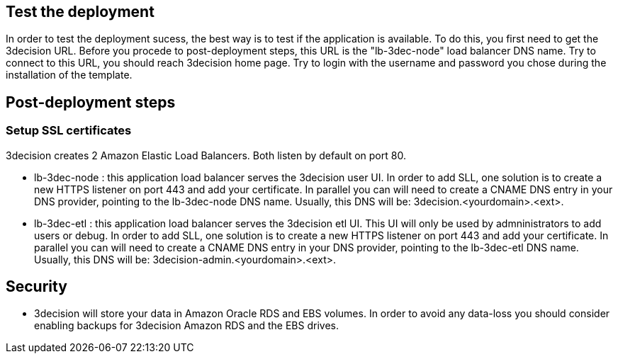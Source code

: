// Add steps as necessary for accessing the software, post-configuration, and testing. Don’t include full usage instructions for your software, but add links to your product documentation for that information.
//Should any sections not be applicable, remove them

== Test the deployment
In order to test the deployment sucess, the best way is to test if the application is available. To do this, you first need to get the 3decision URL. Before you procede to post-deployment steps, this URL is the "lb-3dec-node" load balancer DNS name.
Try to connect to this URL, you should reach 3decision home page. Try to login with the username and password you chose during the installation of the template.


== Post-deployment steps
// If post-deployment steps are required, add them here. If not, remove the heading
=== Setup SSL certificates
3decision creates 2 Amazon Elastic Load Balancers. Both listen by default on port 80. 

- lb-3dec-node : this application load balancer serves the 3decision user UI. In order to add SLL, one solution is to create a new HTTPS listener on port 443 and add your certificate. In parallel you can will need to create a CNAME DNS entry in your DNS provider, pointing to the lb-3dec-node DNS name. Usually, this DNS will be: 3decision.<yourdomain>.<ext>.

- lb-3dec-etl : this application load balancer serves the 3decision etl UI. This UI will only be used by admninistrators to add users or debug.
In order to add SLL, one solution is to create a new HTTPS listener on port 443 and add your certificate. In parallel you can will need to create a CNAME DNS entry in your DNS provider, pointing to the lb-3dec-etl DNS name. Usually, this DNS will be: 3decision-admin.<yourdomain>.<ext>.

//== Best practices for using {partner-product-short-name} on AWS


== Security
- 3decision will store your data in Amazon Oracle RDS and EBS volumes. In order to avoid any data-loss you should consider enabling backups for 3decision Amazon RDS and the EBS drives.
// Provide post-deployment best practices for using the technology on AWS, including considerations such as migrating data, backups, ensuring high performance, high availability, etc. Link to software documentation for detailed information.

